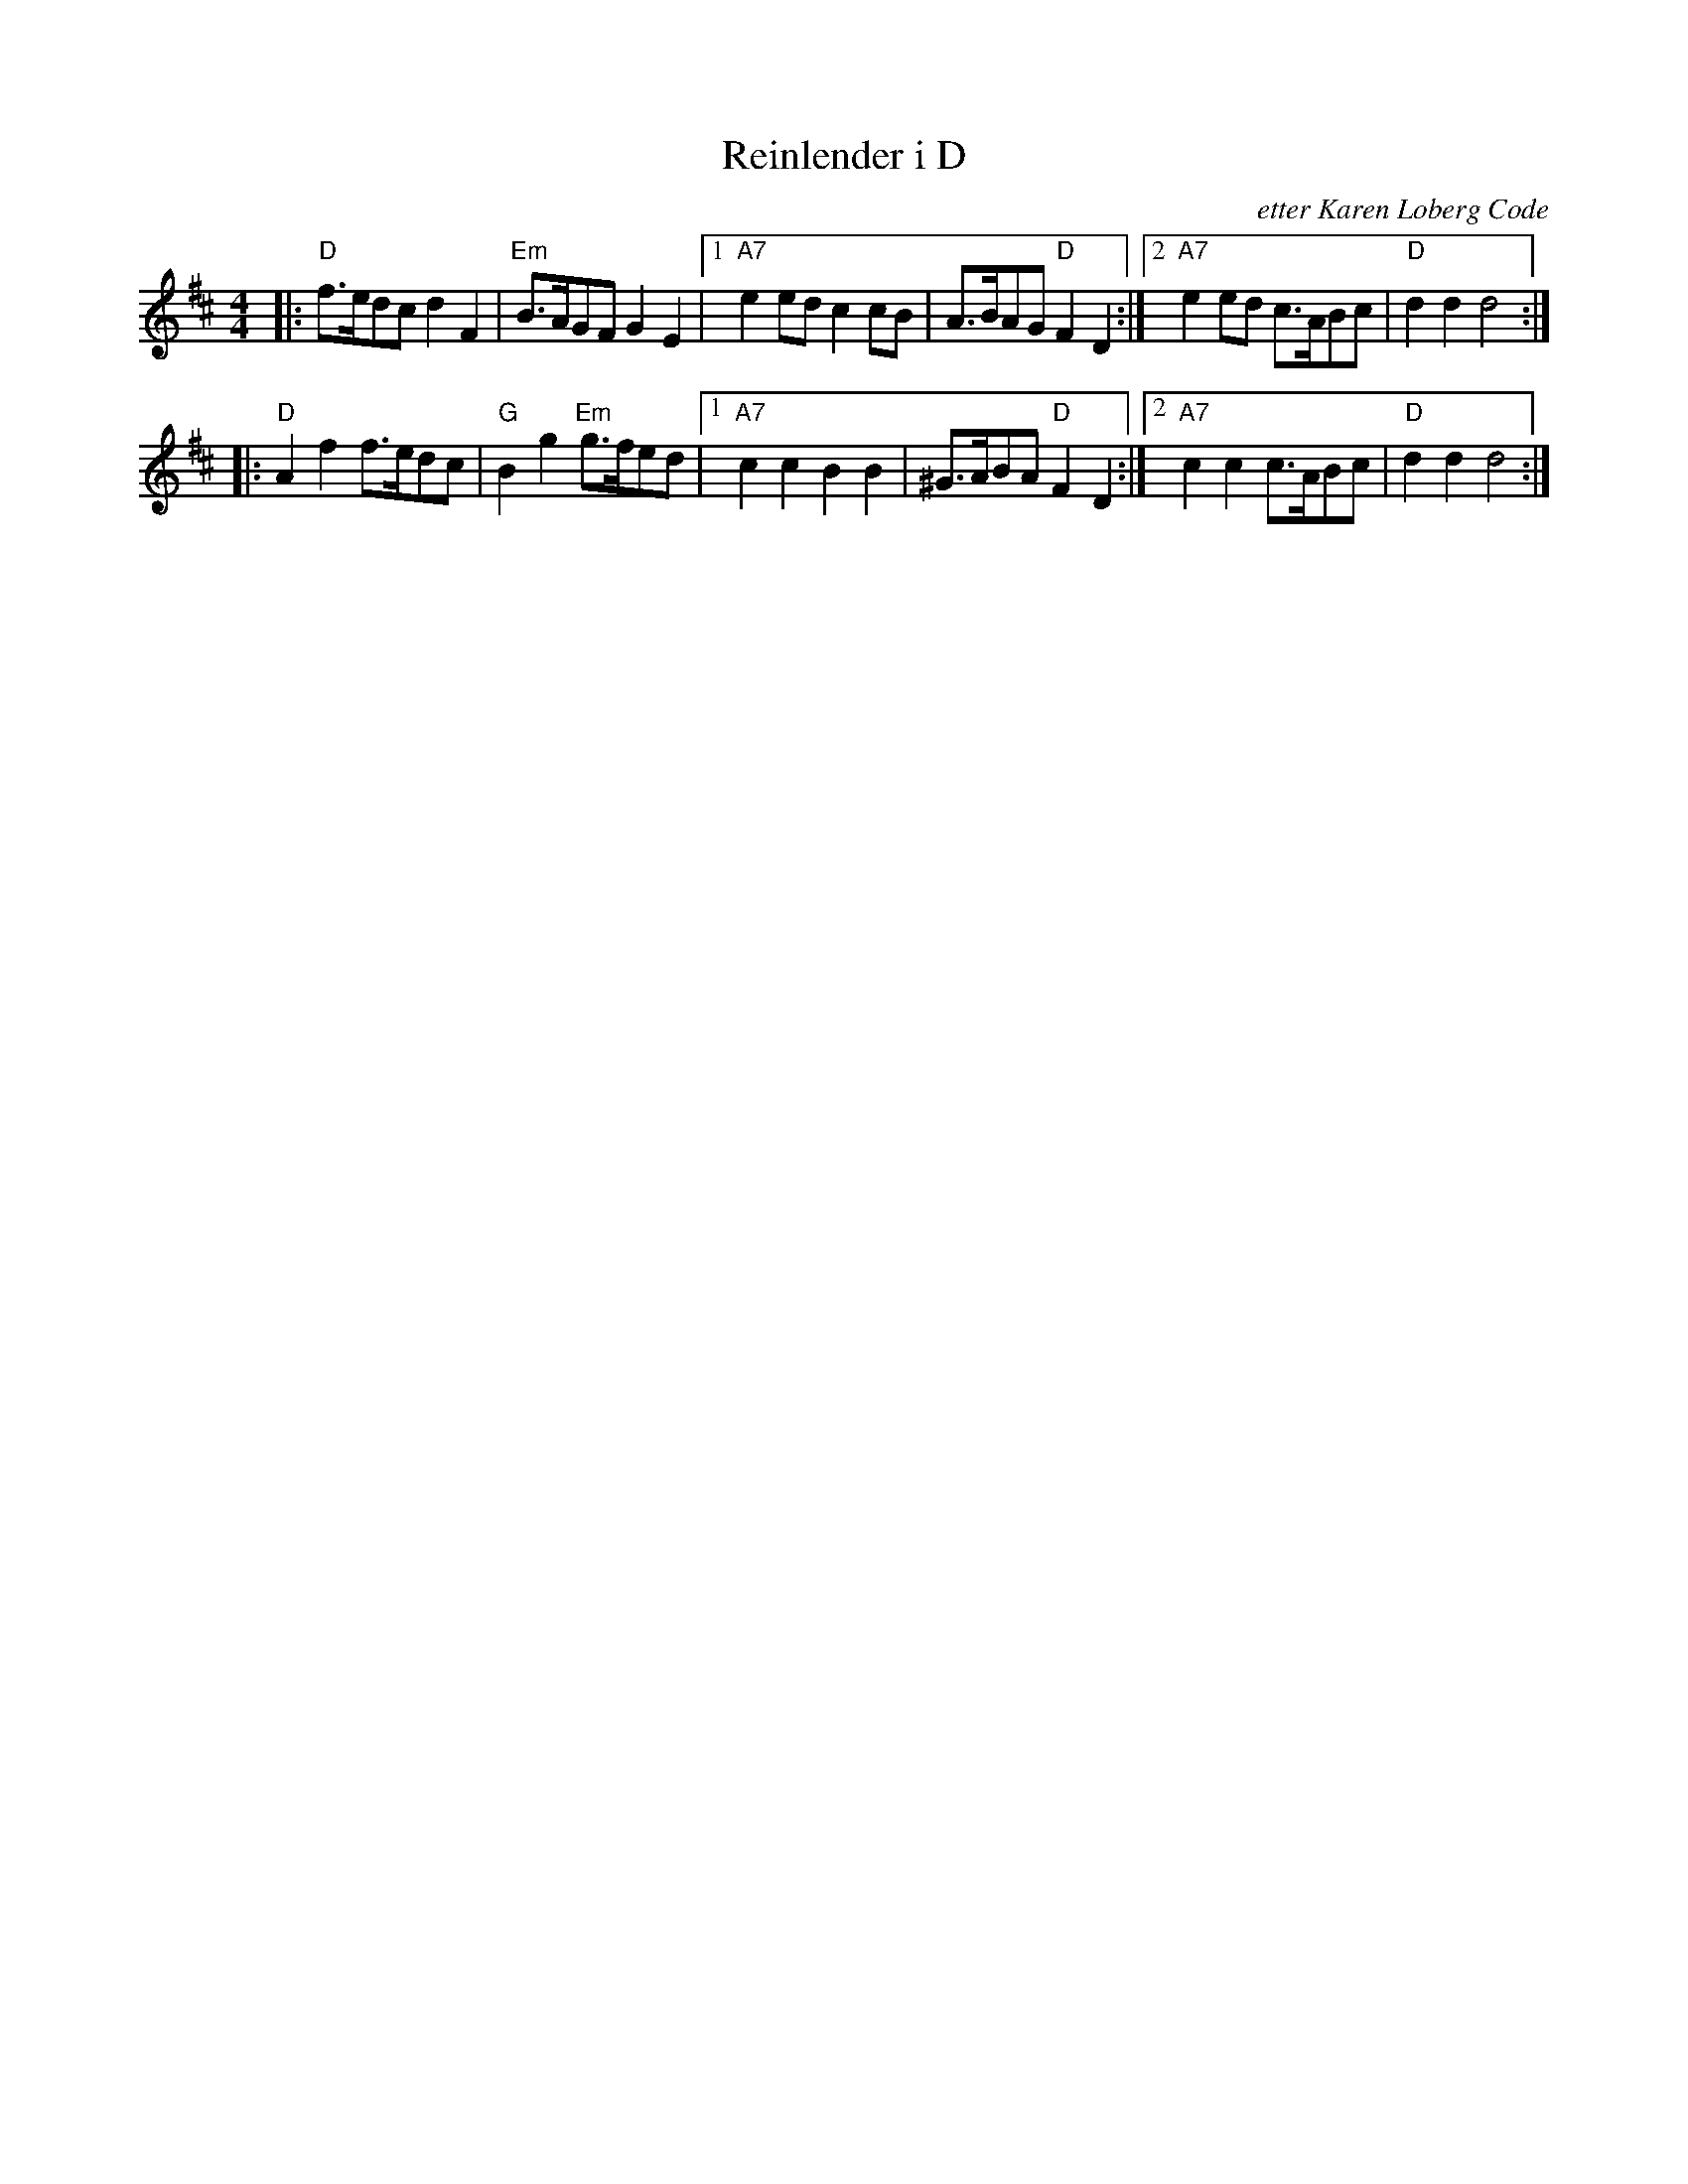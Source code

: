 X: 1
T: Reinlender i D
O: etter Karen Loberg Code
Z: John Chambers <jc:trillian.mit.edu>
R: shottish
M: 4/4
L: 1/8
K: D
|: "D"f>edc d2F2 | "Em"B>AGF G2E2 |1 "A7"e2ed c2cB | A>BAG "D"F2D2 :|2 "A7"e2ed c>ABc | "D"d2d2 d4 :|
|: "D"A2f2 f>edc | "G"B2g2 "Em"g>fed |1 "A7"c2c2 B2B2 | ^G>ABA "D"F2D2 :|2 "A7"c2c2 c>ABc | "D"d2d2 d4 :|
